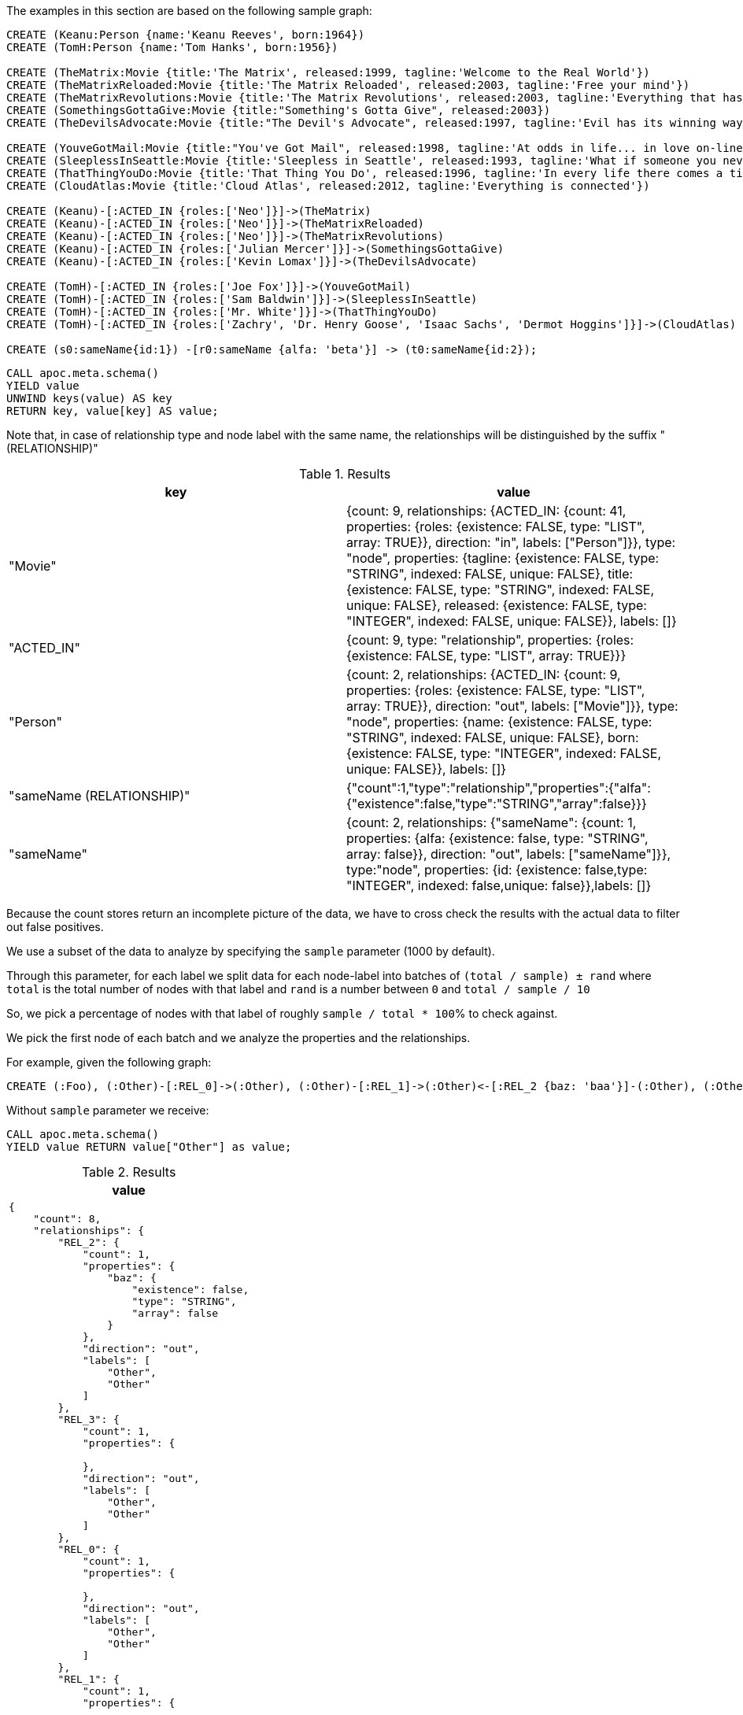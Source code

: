 The examples in this section are based on the following sample graph:

[source,cypher]
----
CREATE (Keanu:Person {name:'Keanu Reeves', born:1964})
CREATE (TomH:Person {name:'Tom Hanks', born:1956})

CREATE (TheMatrix:Movie {title:'The Matrix', released:1999, tagline:'Welcome to the Real World'})
CREATE (TheMatrixReloaded:Movie {title:'The Matrix Reloaded', released:2003, tagline:'Free your mind'})
CREATE (TheMatrixRevolutions:Movie {title:'The Matrix Revolutions', released:2003, tagline:'Everything that has a beginning has an end'})
CREATE (SomethingsGottaGive:Movie {title:"Something's Gotta Give", released:2003})
CREATE (TheDevilsAdvocate:Movie {title:"The Devil's Advocate", released:1997, tagline:'Evil has its winning ways'})

CREATE (YouveGotMail:Movie {title:"You've Got Mail", released:1998, tagline:'At odds in life... in love on-line.'})
CREATE (SleeplessInSeattle:Movie {title:'Sleepless in Seattle', released:1993, tagline:'What if someone you never met, someone you never saw, someone you never knew was the only someone for you?'})
CREATE (ThatThingYouDo:Movie {title:'That Thing You Do', released:1996, tagline:'In every life there comes a time when that thing you dream becomes that thing you do'})
CREATE (CloudAtlas:Movie {title:'Cloud Atlas', released:2012, tagline:'Everything is connected'})

CREATE (Keanu)-[:ACTED_IN {roles:['Neo']}]->(TheMatrix)
CREATE (Keanu)-[:ACTED_IN {roles:['Neo']}]->(TheMatrixReloaded)
CREATE (Keanu)-[:ACTED_IN {roles:['Neo']}]->(TheMatrixRevolutions)
CREATE (Keanu)-[:ACTED_IN {roles:['Julian Mercer']}]->(SomethingsGottaGive)
CREATE (Keanu)-[:ACTED_IN {roles:['Kevin Lomax']}]->(TheDevilsAdvocate)

CREATE (TomH)-[:ACTED_IN {roles:['Joe Fox']}]->(YouveGotMail)
CREATE (TomH)-[:ACTED_IN {roles:['Sam Baldwin']}]->(SleeplessInSeattle)
CREATE (TomH)-[:ACTED_IN {roles:['Mr. White']}]->(ThatThingYouDo)
CREATE (TomH)-[:ACTED_IN {roles:['Zachry', 'Dr. Henry Goose', 'Isaac Sachs', 'Dermot Hoggins']}]->(CloudAtlas)

CREATE (s0:sameName{id:1}) -[r0:sameName {alfa: 'beta'}] -> (t0:sameName{id:2});
----

[source,cypher]
----
CALL apoc.meta.schema()
YIELD value
UNWIND keys(value) AS key
RETURN key, value[key] AS value;
----

Note that, in case of relationship type and node label with the same name, 
the relationships will be distinguished by the suffix " (RELATIONSHIP)"

.Results
[opts="header"]
|===
| key                       | value
| "Movie"                   | {count: 9, relationships: {ACTED_IN: {count: 41, properties: {roles: {existence: FALSE, type: "LIST", array: TRUE}}, direction: "in", labels: ["Person"]}}, type: "node", properties: {tagline: {existence: FALSE, type: "STRING", indexed: FALSE, unique: FALSE}, title: {existence: FALSE, type: "STRING", indexed: FALSE, unique: FALSE}, released: {existence: FALSE, type: "INTEGER", indexed: FALSE, unique: FALSE}}, labels: []}
| "ACTED_IN"                | {count: 9, type: "relationship", properties: {roles: {existence: FALSE, type: "LIST", array: TRUE}}}
| "Person"                  | {count: 2, relationships: {ACTED_IN: {count: 9, properties: {roles: {existence: FALSE, type: "LIST", array: TRUE}}, direction: "out", labels: ["Movie"]}}, type: "node", properties: {name: {existence: FALSE, type: "STRING", indexed: FALSE, unique: FALSE}, born: {existence: FALSE, type: "INTEGER", indexed: FALSE, unique: FALSE}}, labels: []}
| "sameName (RELATIONSHIP)" | {"count":1,"type":"relationship","properties":{"alfa":{"existence":false,"type":"STRING","array":false}}}
| "sameName"                | {count: 2, relationships: {"sameName": {count: 1, properties: {alfa: {existence: false, type: "STRING", array: false}}, direction: "out", labels: ["sameName"]}}, type:"node", properties: {id: {existence: false,type: "INTEGER", indexed: false,unique: false}},labels: []}
|===


Because the count stores return an incomplete picture of the data, we have to cross check the results with the actual data to filter out false positives.

We use a subset of the data to analyze by specifying the `sample` parameter (1000 by default).

Through this parameter, for each label we split data for each node-label into batches of `(total / sample) ± rand` where `total` is the total number of nodes with that label and `rand` is a number between `0` and `total / sample / 10`

So, we pick a percentage of nodes with that label of roughly `sample / total * 100`% to check against.

We pick the first node of each batch and we analyze the properties and the relationships.

For example, given the following graph:

[source,cypher]
----
CREATE (:Foo), (:Other)-[:REL_0]->(:Other), (:Other)-[:REL_1]->(:Other)<-[:REL_2 {baz: 'baa'}]-(:Other), (:Other {alpha: 'beta'}), (:Other {foo:'bar'})-[:REL_3]->(:Other)
----

Without `sample` parameter we receive:

[source,cypher]
----
CALL apoc.meta.schema()
YIELD value RETURN value["Other"] as value;
----

.Results
[opts="header",cols="a"]
|===
| value
|
[source,json]
----
{
    "count": 8,
    "relationships": {
        "REL_2": {
            "count": 1,
            "properties": {
                "baz": {
                    "existence": false,
                    "type": "STRING",
                    "array": false
                }
            },
            "direction": "out",
            "labels": [
                "Other",
                "Other"
            ]
        },
        "REL_3": {
            "count": 1,
            "properties": {

            },
            "direction": "out",
            "labels": [
                "Other",
                "Other"
            ]
        },
        "REL_0": {
            "count": 1,
            "properties": {

            },
            "direction": "out",
            "labels": [
                "Other",
                "Other"
            ]
        },
        "REL_1": {
            "count": 1,
            "properties": {

            },
            "direction": "out",
            "labels": [
                "Other",
                "Other"
            ]
        }
    },
    "type": "node",
    "properties": {
        "alpha": {
            "existence": false,
            "type": "STRING",
            "indexed": false,
            "unique": false
        },
        "foo": {
            "existence": false,
            "type": "STRING",
            "indexed": false,
            "unique": false
        }
    },
    "labels": []
}
----
|===
Otherwise, with `sample: 2` we obtain (the result can change):

[source,cypher]
----
CALL apoc.meta.schema({sample: 2})
YIELD value RETURN value["Other"] as value
----
.Results
[opts="header",cols="a"]
|===
| value
|
[source,json]
----
{
  "count": 8,
  "relationships": {
    "REL_1": {
      "count": 1,
      "properties": {},
      "direction": "out",
      "labels": [
        "Other",
        "Other"
      ]
    }
  },
  "type": "node",
  "properties": {
    "alpha": {
      "existence": false,
      "type": "STRING",
      "indexed": false,
      "unique": false
    }
  },
  "labels": []
}
----
|===

